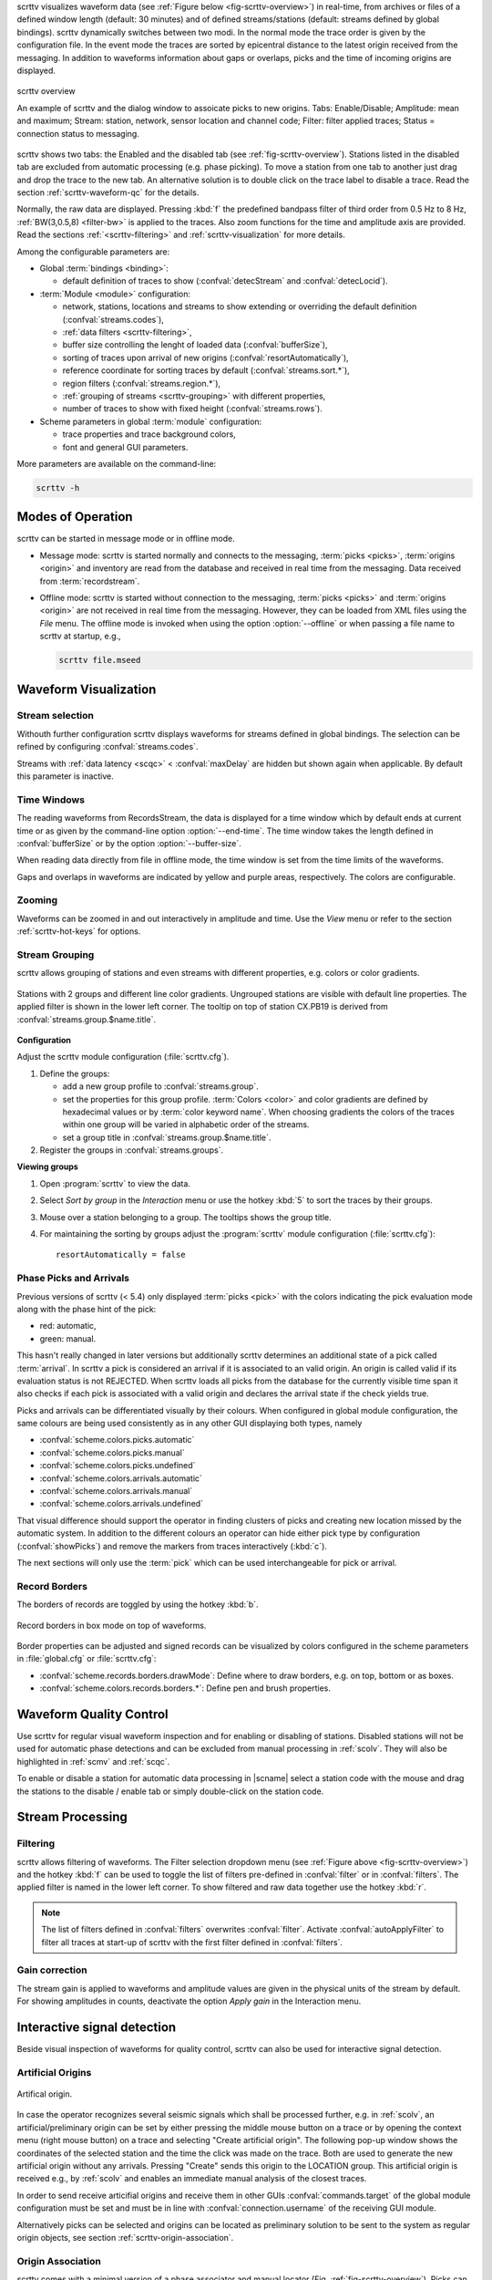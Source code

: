 scrttv visualizes waveform data (see :ref:`Figure below <fig-scrttv-overview>`)
in real-time, from archives or files of a defined window length (default: 30
minutes) and of defined streams/stations (default: streams defined by global
bindings). scrttv dynamically switches between two modi.
In the normal mode the trace order is given by the configuration file.
In the event mode the traces are sorted by epicentral distance to the
latest origin received from the messaging. In addition to waveforms
information about gaps or overlaps, picks and the time of incoming origins are
displayed.


.. _fig-scrttv-overview:

.. figure:: media/scrttv/scrttv.png
   :width: 16cm
   :align: center

   scrttv overview

   An example of scrttv and the dialog window to assoicate picks to new origins.
   Tabs: Enable/Disable; Amplitude: mean and maximum;
   Stream: station, network, sensor location and channel code;
   Filter: filter applied traces; Status = connection status to messaging.

scrttv shows two tabs: the Enabled and the disabled tab
(see :ref:`fig-scrttv-overview`). Stations listed in the disabled tab
are excluded from automatic processing (e.g. phase picking). To move a station
from one tab to another just drag and drop the trace to the new tab. An alternative solution is
to double click on the trace label to disable a trace. Read the section
:ref:`scrttv-waveform-qc` for the details.

Normally, the raw data are displayed. Pressing :kbd:`f` the predefined bandpass filter
of third order from 0.5 Hz to 8 Hz, :ref:`BW(3,0.5,8) <filter-bw>` is applied
to the traces. Also zoom functions for the time and amplitude axis are provided.
Read the sections :ref:`<scrttv-filtering>` and  :ref:`scrttv-visualization` for
more details.

Among the configurable parameters are:

* Global :term:`bindings <binding>`:

  * default definition of traces to show (:confval:`detecStream` and :confval:`detecLocid`).

* :term:`Module <module>` configuration:

  * network, stations, locations and streams to show extending or overriding the
    default definition (:confval:`streams.codes`),
  * :ref:`data filters <scrttv-filtering>`,
  * buffer size controlling the lenght of loaded data (:confval:`bufferSize`),
  * sorting of traces upon arrival of new origins (:confval:`resortAutomatically`),
  * reference coordinate for sorting traces by default (:confval:`streams.sort.*`),
  * region filters (:confval:`streams.region.*`),
  * :ref:`grouping of streams <scrttv-grouping>` with different properties,
  * number of traces to show with fixed height (:confval:`streams.rows`).

* Scheme parameters in global :term:`module` configuration:

  * trace properties and trace background colors,
  * font and general GUI parameters.

More parameters are available on the command-line:

.. code-block:: sh

   scrttv -h


.. _scrttv-modes:

Modes of Operation
==================

scrttv can be started in message mode or in offline mode.

* Message mode: scrttv is started normally and connects to the messaging,
  :term:`picks <picks>`, :term:`origins <origin>` and inventory are read from
  the database and received in real time from the messaging. Data received from
  :term:`recordstream`.
* Offline mode: scrttv is started without connection to the messaging,
  :term:`picks <picks>` and :term:`origins <origin>` are not received in real
  time from the messaging. However, they can be loaded from XML files using the
  *File* menu. The offline mode is invoked when using the option
  :option:`--offline` or when passing a file name to scrttv at startup, e.g.,

  .. code-block:: sh

     scrttv file.mseed


.. _scrttv-visualization:

Waveform Visualization
======================


Stream selection
----------------

Withouth further configuration scrttv displays waveforms for streams defined
in global bindings. The selection can be refined by configuring
:confval:`streams.codes`.

Streams with :ref:`data latency <scqc>` < :confval:`maxDelay` are hidden but
shown again when applicable. By default this parameter is inactive.


.. _scrttv-time-windows:

Time Windows
------------

The reading waveforms from RecordsStream, the data is displayed for a time
window which by default ends at current time or as given by the command-line
option :option:`--end-time`. The time window takes the length defined in
:confval:`bufferSize` or by the option :option:`--buffer-size`.

When reading data directly from file in offline mode, the time window is set
from the time limits of the waveforms.

Gaps and overlaps in waveforms are indicated by yellow and purple areas,
respectively. The colors are configurable.


Zooming
-------

Waveforms can be zoomed in and out interactively in amplitude and time. Use the
*View* menu or refer to the section :ref:`scrttv-hot-keys` for options.


.. _scrttv-grouping:

Stream Grouping
---------------

scrttv allows grouping of stations and even streams with different properties,
e.g. colors or color gradients.

.. _scrttv-fig-group-filter:

.. figure:: media/scrttv/groups.png
   :width: 16cm
   :align: center

   Stations with 2 groups and different line color gradients. Ungrouped stations
   are visible with default line properties. The applied filter
   is shown in the lower left corner. The tooltip on top of station CX.PB19
   is derived from :confval:`streams.group.$name.title`.


**Configuration**

Adjust the scrttv module configuration (:file:`scrttv.cfg`).

#. Define the groups:

   * add a new group profile to :confval:`streams.group`.
   * set the properties for this group profile. :term:`Colors <color>` and color
     gradients are defined by hexadecimal values or by
     :term:`color keyword name`.
     When choosing gradients the colors of the traces within one group will be
     varied in alphabetic order of the streams.
   * set a group title in :confval:`streams.group.$name.title`.

#. Register the groups in :confval:`streams.groups`.


**Viewing groups**

#. Open :program:`scrttv` to view the data.
#. Select *Sort by group* in the *Interaction* menu or use the hotkey :kbd:`5`
   to sort the traces by their groups.
#. Mouse over a station belonging to a group. The tooltips shows the group title.
#. For maintaining the sorting by groups adjust the :program:`scrttv` module
   configuration (:file:`scrttv.cfg`): ::

      resortAutomatically = false


.. _scrttv-picks:

Phase Picks and Arrivals
------------------------

Previous versions of scrttv (< 5.4) only displayed :term:`picks <pick>` with the
colors indicating the pick evaluation mode along with the phase hint of the
pick:

* red: automatic,
* green: manual.

This hasn't really changed in later versions but additionally scrttv determines
an additional state of a pick called :term:`arrival`. In scrttv a pick is
considered an arrival if it is associated to an valid origin. An origin is
called valid if its evaluation status is not REJECTED. When scrttv loads all
picks from the database for the currently visible time span it also checks if
each pick is associated with a valid origin and declares the arrival state if
the check yields true.

Picks and arrivals can be differentiated visually by their colours. When
configured in global module configuration, the same colours are being used
consistently as in any other GUI displaying both types, namely

* :confval:`scheme.colors.picks.automatic`
* :confval:`scheme.colors.picks.manual`
* :confval:`scheme.colors.picks.undefined`
* :confval:`scheme.colors.arrivals.automatic`
* :confval:`scheme.colors.arrivals.manual`
* :confval:`scheme.colors.arrivals.undefined`

That visual difference should support the operator in finding clusters of picks
and creating new location missed by the automatic system. In addition to the
different colours an operator can hide either pick type by configuration
(:confval:`showPicks`) and remove the markers from traces interactively
(:kbd:`c`).

The next sections will only use the :term:`pick` which can be used
interchangeable for pick or arrival.


.. _scrttv-record-borders:

Record Borders
--------------

The borders of records are toggled by using the hotkey :kbd:`b`.

.. figure:: media/scrttv/borders.png
   :width: 16cm
   :align: center

   Record borders in box mode on top of waveforms.

Border properties can be adjusted and signed records can be visualized by colors
configured in the scheme parameters in :file:`global.cfg` or :file:`scrttv.cfg`:

* :confval:`scheme.records.borders.drawMode`: Define where to draw borders, e.g. on top, bottom or as boxes.
* :confval:`scheme.colors.records.borders.*`: Define pen and brush properties.


.. _scrttv-waveform-qc:

Waveform Quality Control
========================

Use scrttv for regular visual waveform inspection and for enabling or disabling
of stations. Disabled stations will not be used for automatic phase detections
and can be excluded from manual processing in :ref:`scolv`. They will also be
highlighted in :ref:`scmv` and :ref:`scqc`.

To enable or disable a station for automatic data processing in |scname| select
a station code with the mouse and drag the stations to the disable / enable tab
or simply double-click on the station code.


Stream Processing
=================


.. _scrttv-filtering:

Filtering
---------

scrttv allows filtering of waveforms.
The Filter selection dropdown menu  (see :ref:`Figure above <fig-scrttv-overview>`)
and the hotkey :kbd:`f` can be used to toggle the list of filters pre-defined in
:confval:`filter` or in :confval:`filters`.  The applied filter is named in the
lower left corner. To show filtered and raw data together use the hotkey :kbd:`r`.

.. note::

   The list of filters defined in :confval:`filters` overwrites :confval:`filter`.
   Activate :confval:`autoApplyFilter` to filter all traces at start-up of scrttv
   with the first filter defined in :confval:`filters`.



Gain correction
---------------

The stream gain is applied to waveforms and amplitude values are given in the
physical units of the stream by default. For showing amplitudes in counts,
deactivate the option *Apply gain* in the Interaction menu.


Interactive signal detection
============================

Beside visual inspection of waveforms for quality control, scrttv can also be
used for interactive signal detection.


.. _scrttv-artificial-origins:

Artificial Origins
------------------

.. figure:: media/scrttv/artificial-origin.png
   :width: 16cm
   :align: center

   Artifical origin.

In case the operator recognizes several seismic signals which shall be processed
further, e.g. in :ref:`scolv`, an artificial/preliminary origin can be set by
either pressing the middle mouse
button on a trace or by opening the context menu (right mouse button) on a trace
and selecting "Create artificial origin". The following pop-up window shows the
coordinates of the selected station and the time the click was made on the
trace. Both are used to generate the new artificial origin without any arrivals.
Pressing "Create" sends this origin to the LOCATION group. This artificial
origin is received e.g., by :ref:`scolv` and enables an immediate manual analysis
of the closest traces.

In order to send receive articifial origins and receive them in other GUIs
:confval:`commands.target` of the global module configuration must be set and
must be in line with :confval:`connection.username` of the receiving GUI module.

Alternatively picks can be selected and origins can be located as preliminary
solution to be sent to the system as regular origin objects, see section
:ref:`scrttv-origin-association`.


.. _scrttv-origin-association:

Origin Association
------------------

scrttv comes with a minimal version of a phase associator and manual locator
(Fig. :ref:`fig-scrttv-overview`). Picks can be selected, relocated and
committed to the messaging system as manual preliminary location.
In contrast to the artificial origin operation which requires an immediate
intervention with, e.g. :ref:`scolv`, this operation allows to store all those
detected origins and work on them later because they will be stored in the
database.

.. note::

   More detailed waveform and event analysis can be made in :ref:`scolv`.


Pick Selection
~~~~~~~~~~~~~~

In order to select picks, the pick selection mode must be entered. Then dragging
a box (rubberband) around the picks in question will add them to the "cart".
The "cart" refers to the list of picks of the manual associated widget used to
attempt to locate an origin.

If at least one pick has been added to the cart the manual associator will
open as a dock widget.

.. note::

   A dock widget is a special kind of window which can be docked to any border
   of the application or even displayed floated as kind of overlay window. The
   position of the dock widget will be persistent across application restarts.

At any change of the pick cart, the associator attempts a relocation and will
display the result in the details or an error message at the top.

To add more picks to the cart, shift has to be pressed while dragging the
selection box. To remove picks from the cart, ctrl has to be pressed while
dragging the selection box. Picks can also be removed individually from the
cart by clicking the close icon of each pick item.

Picks being part of the cart are also highlighted in the traces.


Location Setup
~~~~~~~~~~~~~~

The associator adds all available locators in the system and presents them
in a dropdown list at the bottom. The locator which should be selected as default
can be controlled with :confval:`associator.defaultLocator`. The profile which
is selected as default can be controlled with
:confval:`associator.defaultLocatorProfile`.

Whenever the operator changes any of the values, a new location attempt is being
made which can succeed or fail. A successful attempt will update the details,
a failed attempt will reset the details and print an error message at the top
of the window.

Each locator can be configured locally by clicking the wrench icon. This
configuration is not persistent across application restarts. It can be used
to tune and test various settings. Global locator configurations in the
configuration files are of course being considered by scrttv.

In addition to the locator and its profile a fixed depth can be set. By default
the depth is free and it is up to the locator implementation to assign a depth
to the origin. The depth dropdown list allows to set a predefined depth. The
list of depth values can be controlled with :confval:`associator.fixedDepths`.


Committing a solution
~~~~~~~~~~~~~~~~~~~~~

Once a solution is accepted by the operator it can be committed to the system
as regular origin as emitted by, e.g. `scautoloc`. Those origins will be sent to
the message group defined by :confval:`messaging.location` and grabbed by
connected modules, e.g., :ref:`scevent` and possibly associated to an
:term:`event`.

Alternatively, the button "Show Details" can be used to just send the origin to
the GUI group and let :ref:`scolv` or other GUIs pick it up and show it. This
will not store the origin in the database and works the same way as creating an
artificial origin.

.. _scrttv-hot-keys:

Hotkeys
=======

=======================  =======================================
Hotkey                   Description
=======================  =======================================
:kbd:`F1`                Open |scname| documentation
:kbd:`Shift+F1`          Open scrttv documentation
:kbd:`F2`                Setup connection dialog
:kbd:`F11`               Toggle fullscreen
:kbd:`ESC`               Set standard selection mode and deselect all traces
:kbd:`c`                 Clear picker  markers
:kbd:`b`                 Toggle record borders
:kbd:`h`                 List hidden streams
:kbd:`Ctrl+a`            Toggle showing arrivals
:kbd:`Ctrl+p`            Toggle showing picks
:kbd:`n`                 Restore default display
:kbd:`o`                 Align by origin time
:kbd:`p`                 Enable pick selection mode
:kbd:`Ctrl+r`            (Re)load data in current visible time range
:kbd:`Ctrl+Shift+r`      Switch to real-time with configured buffer size
:kbd:`Alt+left`          Reverse the data time window by buffer size
:kbd:`Alt+right`         Advance the data time window by buffer size
-----------------------  ---------------------------------------
**Filtering**
-----------------------  ---------------------------------------
:kbd:`f`                 Toggle filtering
:kbd:`d`                 Switch to previous filter in list if filtering is enabled.
:kbd:`g`                 Switch to next filter in list if filtering is enabled.
:kbd:`r`                 Toggle showing all records
-----------------------  ---------------------------------------
**Navigation**
-----------------------  ---------------------------------------
:kbd:`Ctrl+f`            Search traces
:kbd:`up`                Line up
:kbd:`down`              Line down
:kbd:`PgUp`              Page up
:kbd:`PgDn`              Page down
:kbd:`Alt+PgUp`          To top
:kbd:`Alt+PgDn`          To bottom
:kbd:`left`              Scroll left
:kbd:`right`             Scroll right
:kbd:`Ctrl+left`         Align left
:kbd:`Ctrl+right`        Align right
-----------------------  ---------------------------------------
**Sorting**
-----------------------  ---------------------------------------
:kbd:`1`                 Restore configuration order of traces
:kbd:`2`                 Sort traces by distance
:kbd:`3`                 Sort traces by station code
:kbd:`4`                 Sort traces by network-station code
:kbd:`5`                 Sort traces by group
-----------------------  ---------------------------------------
**Zooming**
-----------------------  ---------------------------------------
:kbd:`<`                 Horizontal zoom-in
:kbd:`>`                 Horizontal zoom-out
:kbd:`y`                 Vertical zoom-out
:kbd:`Shift+y`           Vertical zoom-in
:kbd:`Ctrl+mouse wheel`  Vertical and horizontal zooming
:kbd:`z`                 Enable zoom
=======================  =======================================
